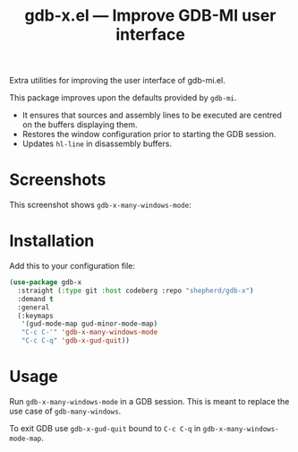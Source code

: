 #+TITLE: gdb-x.el --- Improve GDB-MI user interface
#+OPTIONS: toc:nil

Extra utilities for improving the user interface of gdb-mi.el.

This package improves upon the defaults provided by =gdb-mi=.

- It ensures that sources and assembly lines to be executed are centred on the buffers displaying them.
- Restores the window configuration prior to starting the GDB session.
- Updates =hl-line= in disassembly buffers.

* Screenshots
This screenshot shows ~gdb-x-many-windows-mode~:
[[file:screenshot.png]]

* Installation
Add this to your configuration file:
#+begin_src emacs-lisp
(use-package gdb-x
  :straight (:type git :host codeberg :repo "shepherd/gdb-x")
  :demand t
  :general
  (:keymaps
   '(gud-mode-map gud-minor-mode-map)
   "C-c C-'" 'gdb-x-many-windows-mode
   "C-c C-q" 'gdb-x-gud-quit))
#+end_src

* Usage
Run ~gdb-x-many-windows-mode~ in a GDB session. This is meant to replace the use case of ~gdb-many-windows~.

To exit GDB use ~gdb-x-gud-quit~ bound to =C-c C-q= in ~gdb-x-many-windows-mode-map~.
